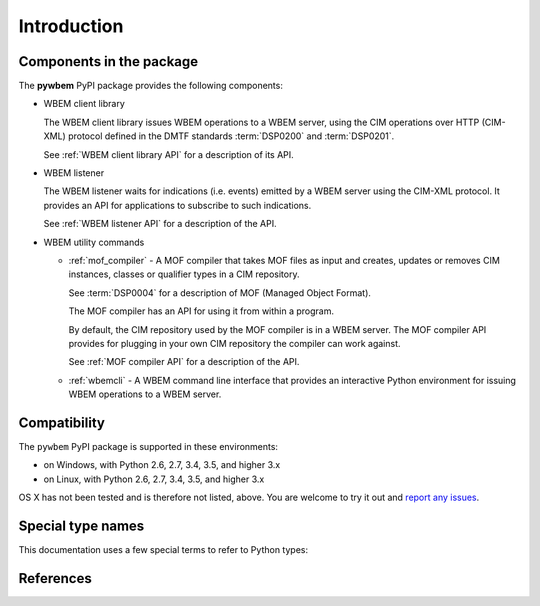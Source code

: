
.. _`Introduction`:

Introduction
============

.. _`Components in the package`:

Components in the package
-------------------------

The **pywbem** PyPI package provides the following components:

* WBEM client library

  The WBEM client library issues WBEM operations to a WBEM server, using the
  CIM operations over HTTP (CIM-XML) protocol defined in the DMTF standards
  :term:`DSP0200` and :term:`DSP0201`.

  See :ref:`WBEM client library API` for a description of its API.

* WBEM listener

  The WBEM listener waits for indications (i.e. events) emitted by a WBEM
  server using the CIM-XML protocol. It provides an API for applications to
  subscribe to such indications.

  See :ref:`WBEM listener API` for a description of the API.

* WBEM utility commands

  * :ref:`mof_compiler` - A MOF compiler that takes MOF files as input and
    creates, updates or removes CIM instances, classes or qualifier types in a
    CIM repository.

    See :term:`DSP0004` for a description of MOF (Managed Object Format).

    The MOF compiler has an API for using it from within a program.

    By default, the CIM repository used by the MOF compiler is in a WBEM
    server. The MOF compiler API provides for plugging in your own CIM
    repository the compiler can work against.

    See :ref:`MOF compiler API` for a description of the API.

  * :ref:`wbemcli` - A WBEM command line interface that provides an interactive
    Python environment for issuing WBEM operations to a WBEM server.

.. _`Compatibility`:

Compatibility
-------------

The ``pywbem`` PyPI package is supported in these environments:

* on Windows, with Python 2.6, 2.7, 3.4, 3.5, and higher 3.x

* on Linux, with Python 2.6, 2.7, 3.4, 3.5, and higher 3.x

OS X has not been tested and is therefore not listed, above. You are welcome to
try it out and `report any issues <https://github.com/pywbem/pywbem/issues>`_.

.. _'Special type names`:

Special type names
------------------

This documentation uses a few special terms to refer to Python types:

.. glossary::

   string
      a :term:`unicode string` or a :term:`byte string`

   unicode string
      a Unicode string type (:func:`unicode <py2:unicode>` in
      Python 2, and :class:`py3:str` in Python 3)

   byte string
      a byte string type (:class:`py2:str` in Python 2, and
      :class:`py3:bytes` in Python 3). Unless otherwise
      indicated, byte strings in pywbem are always UTF-8 encoded.

   number
      one of the number types :class:`py:int`, :class:`py2:long` (Python 2
      only), or :class:`py:float`.

   integer
      one of the integer types :class:`py:int` or :class:`py2:long` (Python 2
      only).

   callable
      a type for callable objects (e.g. a function, calling a class returns a
      new instance, instances are callable if they have a
      :meth:`~py:object.__call__` method).

   Element
      class ``xml.dom.minidom.Element``. Its methods are described in section
      :ref:`py:dom-element-objects` of module :mod:`py:xml.dom`, with
      minidom specifics described in section :ref:`py:minidom-objects` of
      module :mod:`py:xml.dom.minidom`.

   CIM data type
      one of the types listed in :ref:`CIM data types`.

   CIM object
      one of the types listed in :ref:`CIM objects`.

.. _`References`:

References
----------

.. glossary::

   DSP0004
      `DMTF DSP0004, CIM Infrastructure, Version 2.8 <http://www.dmtf.org/standards/published_documents/DSP0004_2.8.pdf>`_

   DSP0200
      `DMTF DSP0200, CIM Operations over HTTP, Version 1.4 <http://www.dmtf.org/standards/published_documents/DSP0200_1.4.pdf>`_

   DSP0201
      `DMTF DSP0201, Representation of CIM in XML, Version 2.4 <http://www.dmtf.org/standards/published_documents/DSP0201_2.4.pdf>`_

   DSP0207
      `DMTF DSP0207, WBEM URI Mapping, Version 1.0 <http://www.dmtf.org/standards/published_documents/DSP0207_1.0.pdf>`_

   X.509
      `ITU-T X.509, Information technology - Open Systems Interconnection - The Directory: Public-key and attribute certificate frameworks <http://www.itu.int/rec/T-REC-X.509/en>`_

